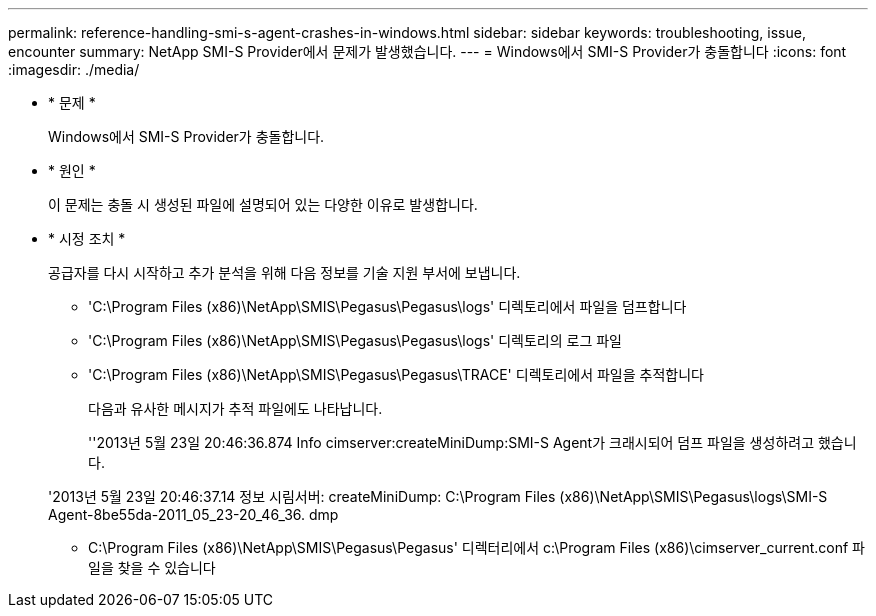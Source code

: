 ---
permalink: reference-handling-smi-s-agent-crashes-in-windows.html 
sidebar: sidebar 
keywords: troubleshooting, issue, encounter 
summary: NetApp SMI-S Provider에서 문제가 발생했습니다. 
---
= Windows에서 SMI-S Provider가 충돌합니다
:icons: font
:imagesdir: ./media/


* * 문제 *
+
Windows에서 SMI-S Provider가 충돌합니다.

* * 원인 *
+
이 문제는 충돌 시 생성된 파일에 설명되어 있는 다양한 이유로 발생합니다.

* * 시정 조치 *
+
공급자를 다시 시작하고 추가 분석을 위해 다음 정보를 기술 지원 부서에 보냅니다.

+
** 'C:\Program Files (x86)\NetApp\SMIS\Pegasus\Pegasus\logs' 디렉토리에서 파일을 덤프합니다
** 'C:\Program Files (x86)\NetApp\SMIS\Pegasus\Pegasus\logs' 디렉토리의 로그 파일
** 'C:\Program Files (x86)\NetApp\SMIS\Pegasus\Pegasus\TRACE' 디렉토리에서 파일을 추적합니다
+
다음과 유사한 메시지가 추적 파일에도 나타납니다.

+
''2013년 5월 23일 20:46:36.874 Info cimserver:createMiniDump:SMI-S Agent가 크래시되어 덤프 파일을 생성하려고 했습니다.

+
'2013년 5월 23일 20:46:37.14 정보 시림서버: createMiniDump: C:\Program Files (x86)\NetApp\SMIS\Pegasus\logs\SMI-S Agent-8be55da-2011_05_23-20_46_36. dmp

** C:\Program Files (x86)\NetApp\SMIS\Pegasus\Pegasus' 디렉터리에서 c:\Program Files (x86)\cimserver_current.conf 파일을 찾을 수 있습니다




